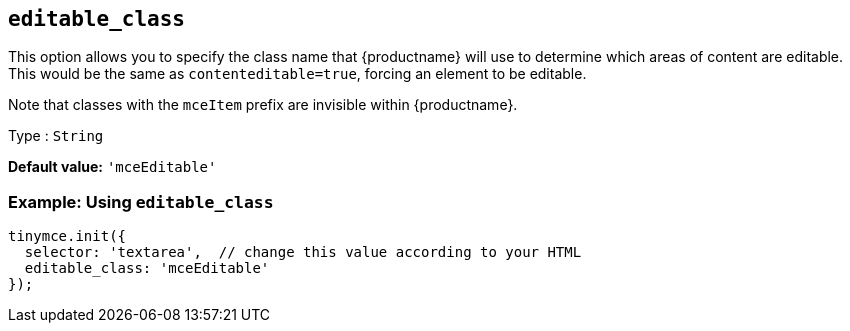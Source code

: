 [[editable_class]]
== `+editable_class+`

This option allows you to specify the class name that {productname} will use to determine which areas of content are editable. This would be the same as `+contenteditable=true+`, forcing an element to be editable.

Note that classes with the `+mceItem+` prefix are invisible within {productname}.

Type : `+String+`

*Default value:* `+'mceEditable'+`

=== Example: Using `+editable_class+`

[source,js]
----
tinymce.init({
  selector: 'textarea',  // change this value according to your HTML
  editable_class: 'mceEditable'
});
----
